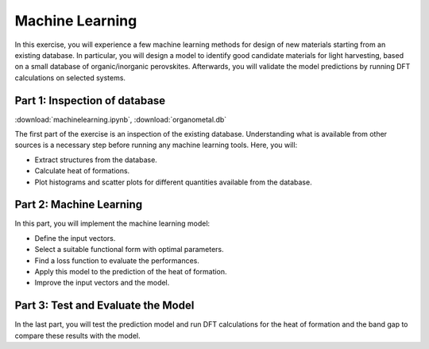 .. _machinelearning:

================
Machine Learning
================

In this exercise, you will experience a few machine learning methods for design of
new materials starting from an existing database. In particular, you will design
a model to identify good candidate materials for light harvesting, based on a
small database of organic/inorganic perovskites. Afterwards, you will validate
the model predictions by running DFT calculations on selected systems.

Part 1: Inspection of database
==============================

:download:`machinelearning.ipynb`, :download:`organometal.db`

The first part of the exercise is an inspection of the existing database.
Understanding what is available from other sources is a necessary step before
running any machine learning tools. Here, you will:

* Extract structures from the database.

* Calculate heat of formations.

* Plot histograms and scatter plots for different quantities available from
  the database.


Part 2: Machine Learning
========================

In this part, you will implement the machine learning model:

* Define the input vectors.

* Select a suitable functional form with optimal parameters.

* Find a loss function to evaluate the performances.

* Apply this model to the prediction of the heat of formation.

* Improve the input vectors and the model.

Part 3: Test and Evaluate the Model
===================================

In the last part, you will test the prediction model and run DFT calculations
for the heat of formation and the band gap to compare these results with the
model.

